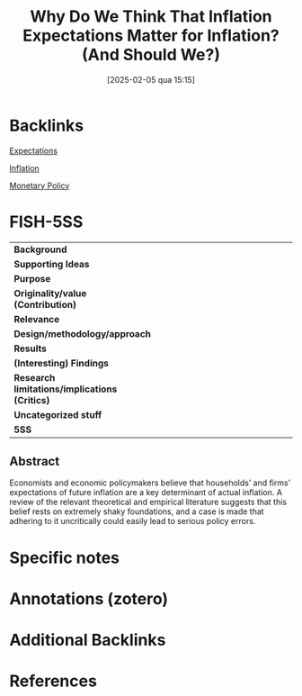 #+OPTIONS: num:nil ^:{} toc:nil
#+title:      Why Do We Think That Inflation Expectations Matter for Inflation? (And Should We?)
#+date:       [2025-02-05 qua 15:15]
#+filetags:   :bib:
#+identifier: 20250205T151511
#+BIBLIOGRAPHY: ~/Org/zotero_refs.bib
#+reference:  rudd_2021_Why

* Backlinks

[[denote:20250202T121158][Expectations]]

[[denote:20250202T120843][Inflation]]

[[denote:20250202T120427][Monetary Policy]]


* FISH-5SS

|-----------------------------------------------+------|
| <40>                                          | <50> |
| *Background*                                  |      |
| *Supporting Ideas*                            |      |
| *Purpose*                                     |      |
| *Originality/value (Contribution)*            |      |
| *Relevance*                                   |      |
| *Design/methodology/approach*                 |      |
| *Results*                                     |      |
| *(Interesting) Findings*                      |      |
| *Research limitations/implications (Critics)* |      |
| *Uncategorized stuff*                         |      |
| *5SS*                                         |      |
|-----------------------------------------------+------|


** Abstract

#+BEGIN_ABSTRACT
Economists and economic policymakers believe that households’ and firms’ expectations of future inflation are a key determinant of actual inflation. A review of the relevant theoretical and empirical literature suggests that this belief rests on extremely shaky foundations, and a case is made that adhering to it uncritically could easily lead to serious policy errors.
#+END_ABSTRACT


* Specific notes

* Annotations (zotero)

* Additional Backlinks

* References

#+print_bibliography:
